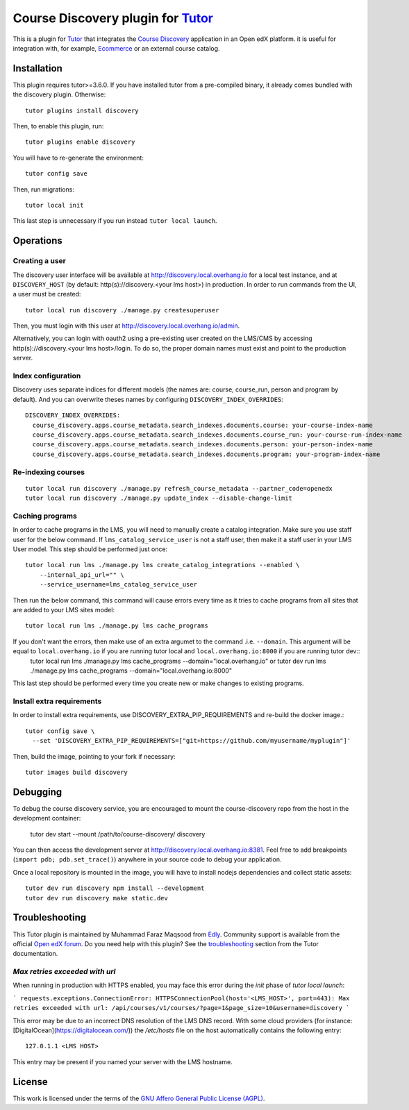 Course Discovery plugin for `Tutor <https://docs.tutor.overhang.io>`_
=====================================================================

This is a plugin for `Tutor <https://docs.tutor.overhang.io>`_ that integrates the `Course Discovery <https://github.com/edx/course-discovery/>`__ application in an Open edX platform. it is useful for integration with, for example, `Ecommerce <https://github.com/edx/ecommerce>`__ or an external course catalog.

Installation
------------

This plugin requires tutor>=3.6.0. If you have installed tutor from a pre-compiled binary, it already comes bundled with the discovery plugin. Otherwise::

    tutor plugins install discovery

Then, to enable this plugin, run::

    tutor plugins enable discovery

You will have to re-generate the environment::

    tutor config save

Then, run migrations::

    tutor local init

This last step is unnecessary if you run instead ``tutor local launch``.

Operations
----------

Creating a user
~~~~~~~~~~~~~~~

The discovery user interface will be available at http://discovery.local.overhang.io for a local test instance, and at ``DISCOVERY_HOST`` (by default: http(s)://discovery.<your lms host>) in production. In order to run commands from the UI, a user must be created::

    tutor local run discovery ./manage.py createsuperuser

Then, you must login with this user at http://discovery.local.overhang.io/admin.

Alternatively, you can login with oauth2 using a pre-existing user created on the LMS/CMS by accessing http(s)://discovery.<your lms host>/login. To do so, the proper domain names must exist and point to the production server.

Index configuration
~~~~~~~~~~~~~~~~~~~

Discovery uses separate indices for different models (the names are: course, course_run, person and program by default). And you can overwrite theses
names by configuring ``DISCOVERY_INDEX_OVERRIDES``::

    DISCOVERY_INDEX_OVERRIDES:
      course_discovery.apps.course_metadata.search_indexes.documents.course: your-course-index-name
      course_discovery.apps.course_metadata.search_indexes.documents.course_run: your-course-run-index-name
      course_discovery.apps.course_metadata.search_indexes.documents.person: your-person-index-name
      course_discovery.apps.course_metadata.search_indexes.documents.program: your-program-index-name

Re-indexing courses
~~~~~~~~~~~~~~~~~~~

::

    tutor local run discovery ./manage.py refresh_course_metadata --partner_code=openedx
    tutor local run discovery ./manage.py update_index --disable-change-limit

Caching programs
~~~~~~~~~~~~~~~~

In order to cache programs in the LMS, you will need to manually create a catalog integration. Make sure you use staff user for the below command. If ``lms_catalog_service_user`` is not a staff user, then make it a staff user in your LMS User model. This step should be performed just once::

    tutor local run lms ./manage.py lms create_catalog_integrations --enabled \
        --internal_api_url="" \
        --service_username=lms_catalog_service_user

Then run the below command, this command will cause errors every time as it tries to cache programs from all sites that are added to your LMS sites model::

    tutor local run lms ./manage.py lms cache_programs

If you don't want the errors, then make use of an extra argumet to the command .i.e. ``--domain``. This argument will be equal to ``local.overhang.io`` if you are running tutor local and ``local.overhang.io:8000`` if you are running tutor dev::
    tutor local run lms ./manage.py lms cache_programs --domain="local.overhang.io"
    or
    tutor dev run lms ./manage.py lms cache_programs --domain="local.overhang.io:8000"

This last step should be performed every time you create new or make changes to existing programs.

Install extra requirements
~~~~~~~~~~~~~~~~~~~~~~~~~~

In order to install extra requirements, use DISCOVERY_EXTRA_PIP_REQUIREMENTS and re-build the docker image.::

  tutor config save \
    --set 'DISCOVERY_EXTRA_PIP_REQUIREMENTS=["git+https://github.com/myusername/myplugin"]'

Then, build the image, pointing to your fork if necessary::

  tutor images build discovery

Debugging
---------

To debug the course discovery service, you are encouraged to mount the course-discovery repo from the host in the development container:

    tutor dev start --mount /path/to/course-discovery/ discovery

You can then access the development server at http://discovery.local.overhang.io:8381. Feel free to add breakpoints (``import pdb; pdb.set_trace()``) anywhere in your source code to debug your application.

Once a local repository is mounted in the image, you will have to install nodejs dependencies and collect static assets::

    tutor dev run discovery npm install --development
    tutor dev run discovery make static.dev

Troubleshooting
---------------

This Tutor plugin is maintained by Muhammad Faraz Maqsood from `Edly <https://edly.io/>`__. Community support is available from the official `Open edX forum <https://discuss.openedx.org>`__. Do you need help with this plugin? See the `troubleshooting <https://docs.tutor.overhang.io/troubleshooting.html>`__ section from the Tutor documentation.


`Max retries exceeded with url`
~~~~~~~~~~~~~~~~~~~~~~~~~~~~~~~

When running in production with HTTPS enabled, you may face this error during the `init` phase of `tutor local launch`:

```
requests.exceptions.ConnectionError: HTTPSConnectionPool(host='<LMS_HOST>', port=443): Max retries exceeded with url: /api/courses/v1/courses/?page=1&page_size=10&username=discovery
```

This error may be due to an incorrect DNS resolution of the LMS DNS record. With some cloud providers (for instance: [DigitalOcean](https://digitalocean.com/)) the `/etc/hosts` file on the host automatically contains the following entry::

    127.0.1.1 <LMS HOST>

This entry may be present if you named your server with the LMS hostname.

License
-------

This work is licensed under the terms of the `GNU Affero General Public License (AGPL) <https://github.com/overhangio/tutor/blob/master/LICENSE.txt>`_.
